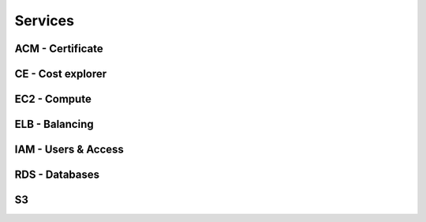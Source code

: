 
Services
========



ACM - Certificate
-----------------

.. autosummary::

   awspice.services.acm.AcmService.list_certificates
   awspice.services.acm.AcmService.get_certificate
   awspice.services.acm.AcmService.get_certificate_by



CE  - Cost explorer
-------------------

.. autosummary::

   awspice.services.ce.CostExplorerService.get_cost



EC2 - Compute
-------------

.. autosummary::

   awspice.services.ec2.Ec2Service.set_tag
   awspice.services.ec2.Ec2Service.get_amis
   awspice.services.ec2.Ec2Service.get_ami_by
   awspice.services.ec2.Ec2Service.get_amis_by
   awspice.services.ec2.Ec2Service.get_amis_by_distribution
   awspice.services.ec2.Ec2Service.get_instances
   awspice.services.ec2.Ec2Service.get_instance_by
   awspice.services.ec2.Ec2Service.get_instances_by
   awspice.services.ec2.Ec2Service.create_instances
   awspice.services.ec2.Ec2Service.start_instances
   awspice.services.ec2.Ec2Service.stop_instances
   awspice.services.ec2.Ec2Service.get_volumes
   awspice.services.ec2.Ec2Service.get_volume_by
   awspice.services.ec2.Ec2Service.get_volumes_by
   awspice.services.ec2.Ec2Service.get_snapshots
   awspice.services.ec2.Ec2Service.get_snapshot_by
   awspice.services.ec2.Ec2Service.get_snapshots_by
   awspice.services.ec2.Ec2Service.get_secgroups
   awspice.services.ec2.Ec2Service.get_secgroup_by
   awspice.services.ec2.Ec2Service.get_secgroups_by
   awspice.services.ec2.Ec2Service.create_security_group
   awspice.services.ec2.Ec2Service.delete_security_group
   awspice.services.ec2.Ec2Service.get_addresses
   awspice.services.ec2.Ec2Service.get_address_by
   awspice.services.ec2.Ec2Service.get_vpcs
   awspice.services.ec2.Ec2Service.get_default_vpc



ELB - Balancing
---------------

.. autosummary::

   awspice.services.elb.ElbService.get_loadbalancers
   awspice.services.elb.ElbService.get_loadbalancers_by
   awspice.services.elb.ElbService.get_loadbalancer_by



IAM - Users & Access
--------------------

.. autosummary::

   awspice.services.iam.IamService.get_users
   awspice.services.iam.IamService.get_inactive_users



RDS - Databases
---------------

.. autosummary::

   awspice.services.rds.RdsService.get_rdss



S3
--

.. autosummary::

   awspice.services.s3.S3Service.get_buckets
   awspice.services.s3.S3Service.get_public_buckets
   awspice.services.s3.S3Service.list_bucket_objects
   awspice.services.s3.S3Service.upload_string_as_file
